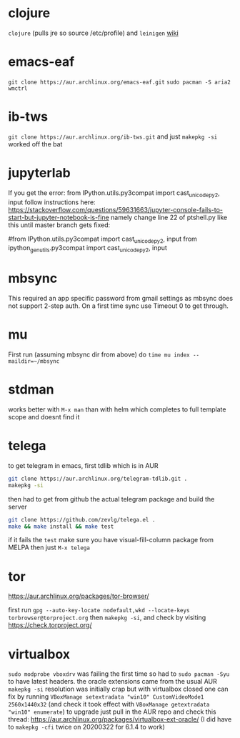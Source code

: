 * clojure
~clojure~ (pulls jre so source /etc/profile) and ~leinigen~ 
[[https://wiki.archlinux.org/index.php/Clojure][wiki]]
* emacs-eaf
~git clone https://aur.archlinux.org/emacs-eaf.git~
~sudo pacman -S aria2 wmctrl~
* ib-tws
~git clone https://aur.archlinux.org/ib-tws.git~
and just ~makepkg -si~ worked off the bat
* jupyterlab
If you get the error: from IPython.utils.py3compat import cast_unicode_py2, input
follow instructions here: https://stackoverflow.com/questions/59631663/jupyter-console-fails-to-start-but-jupyter-notebook-is-fine
namely change line 22 of ptshell.py like this until master branch gets fixed:

#from IPython.utils.py3compat import cast_unicode_py2, input
from ipython_genutils.py3compat import cast_unicode_py2, input
* mbsync
This required an app specific password from gmail settings as mbsync does not support 2-step auth.
On a first time sync use Timeout 0 to get through.
* mu
First run (assuming mbsync dir from above) do ~time mu index --maildir=~/mbsync~
* stdman
works better with ~M-x man~ than with helm which completes to full template scope and doesnt find it
* telega
to get telegram in emacs, first tdlib which is in AUR
#+BEGIN_SRC bash
git clone https://aur.archlinux.org/telegram-tdlib.git .
makepkg -si
#+END_SRC
then had to get from github the actual telegram package and build the server
#+BEGIN_SRC bash
git clone https://github.com/zevlg/telega.el .
make && make install && make test
#+END_SRC
if it fails the =test= make sure you have visual-fill-column package from MELPA
then just ~M-x telega~
* tor
https://aur.archlinux.org/packages/tor-browser/

first run ~gpg --auto-key-locate nodefault,wkd --locate-keys torbrowser@torproject.org~
then ~makepkg -si~, and check by visiting https://check.torproject.org/ 

* virtualbox
~sudo modprobe vboxdrv~ was failing the first time so had to ~sudo pacman -Syu~ to have latest headers.
the oracle extensions came from the usual AUR ~makepkg -si~
resolution was initially crap but with virtualbox closed one can fix by running ~VBoxManage setextradata "win10" CustomVideoMode1 2560x1440x32~
(and check it took effect with ~VBoxManage getextradata "win10" enumerate~)
to upgrade just pull in the AUR repo and check this thread: https://aur.archlinux.org/packages/virtualbox-ext-oracle/
(I did have to ~makepkg -cfi~ twice on 20200322 for 6.1.4 to work)
